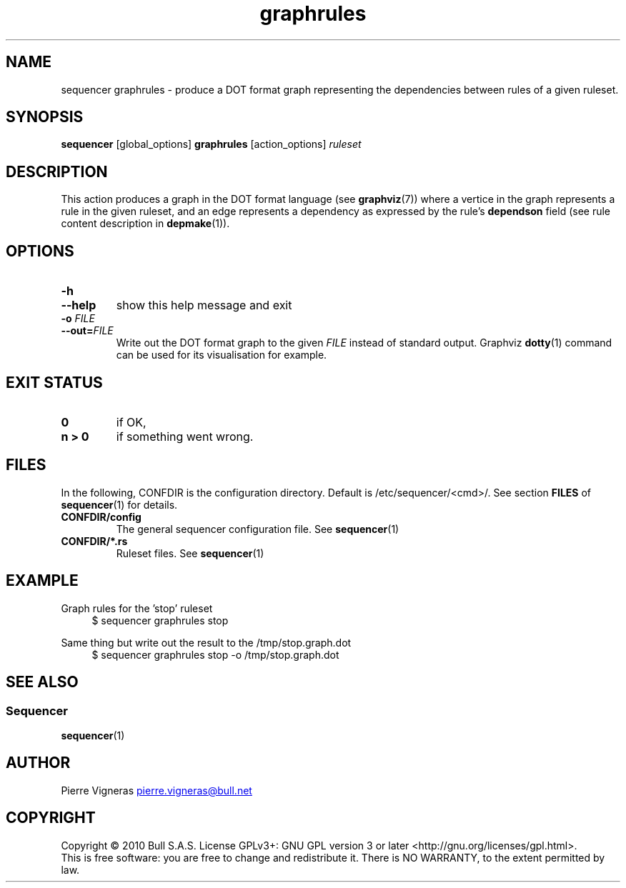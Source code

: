 .\" Process this file with
.\" groff -man -Tascii foo.1
.\"
.TH graphrules 1 "August 2010" bullx "Sequencer Manual"
.SH NAME
sequencer graphrules \- produce a DOT format graph representing the
dependencies between rules of a given ruleset.
.SH SYNOPSIS
.B sequencer
[global_options]
.B graphrules
[action_options]
.I ruleset
.SH DESCRIPTION
This action produces a graph in the DOT format language (see
.BR graphviz (7))
where a vertice in the graph represents a rule in the given ruleset,
and an edge represents a dependency as expressed by the
rule's
.B dependson
field (see rule content description in
.BR depmake (1)).

.SH OPTIONS
.TP
.B \-h
.TQ
.B \-\-help
show this help message and exit
.TP
.BI \-o " FILE"
.TQ
.BI \-\-out= FILE
Write out the DOT format graph to the given
.I FILE
instead of standard output.  Graphviz
.BR dotty (1)
command can be used for its visualisation for example.

.SH EXIT STATUS
.TP
.B 0
if OK,
.TP
.B n > 0
if something went wrong.
.SH FILES
In the following, CONFDIR is the configuration directory. Default is
/etc/sequencer/<cmd>/. See section
.B FILES
of
.BR sequencer (1)
for details.
.TP
.B CONFDIR/config
The general sequencer configuration file. See
.BR sequencer (1)
.TP
.B CONFDIR/*.rs
Ruleset files. See
.BR sequencer (1)
.SH EXAMPLE

Graph rules for the 'stop' ruleset
.RS 4
.EX
$ sequencer graphrules stop
.EE
.RE

Same thing but write out the result to the /tmp/stop.graph.dot
.RS 4
.EX
$ sequencer graphrules stop -o /tmp/stop.graph.dot
.EE
.RE

.SH "SEE ALSO"
.SS "Sequencer"
.BR sequencer (1)
.SH AUTHOR
Pierre Vigneras
.UR pierre.vigneras@\:bull.net
.UE
.SH "COPYRIGHT"
Copyright \[co] 2010 Bull S.A.S. License GPLv3+: GNU GPL version 3 or
later <http://gnu.org/licenses/gpl.html>.
.br
This is free software: you are free to change and redistribute it.
There is NO WARRANTY, to the extent permitted by law.

